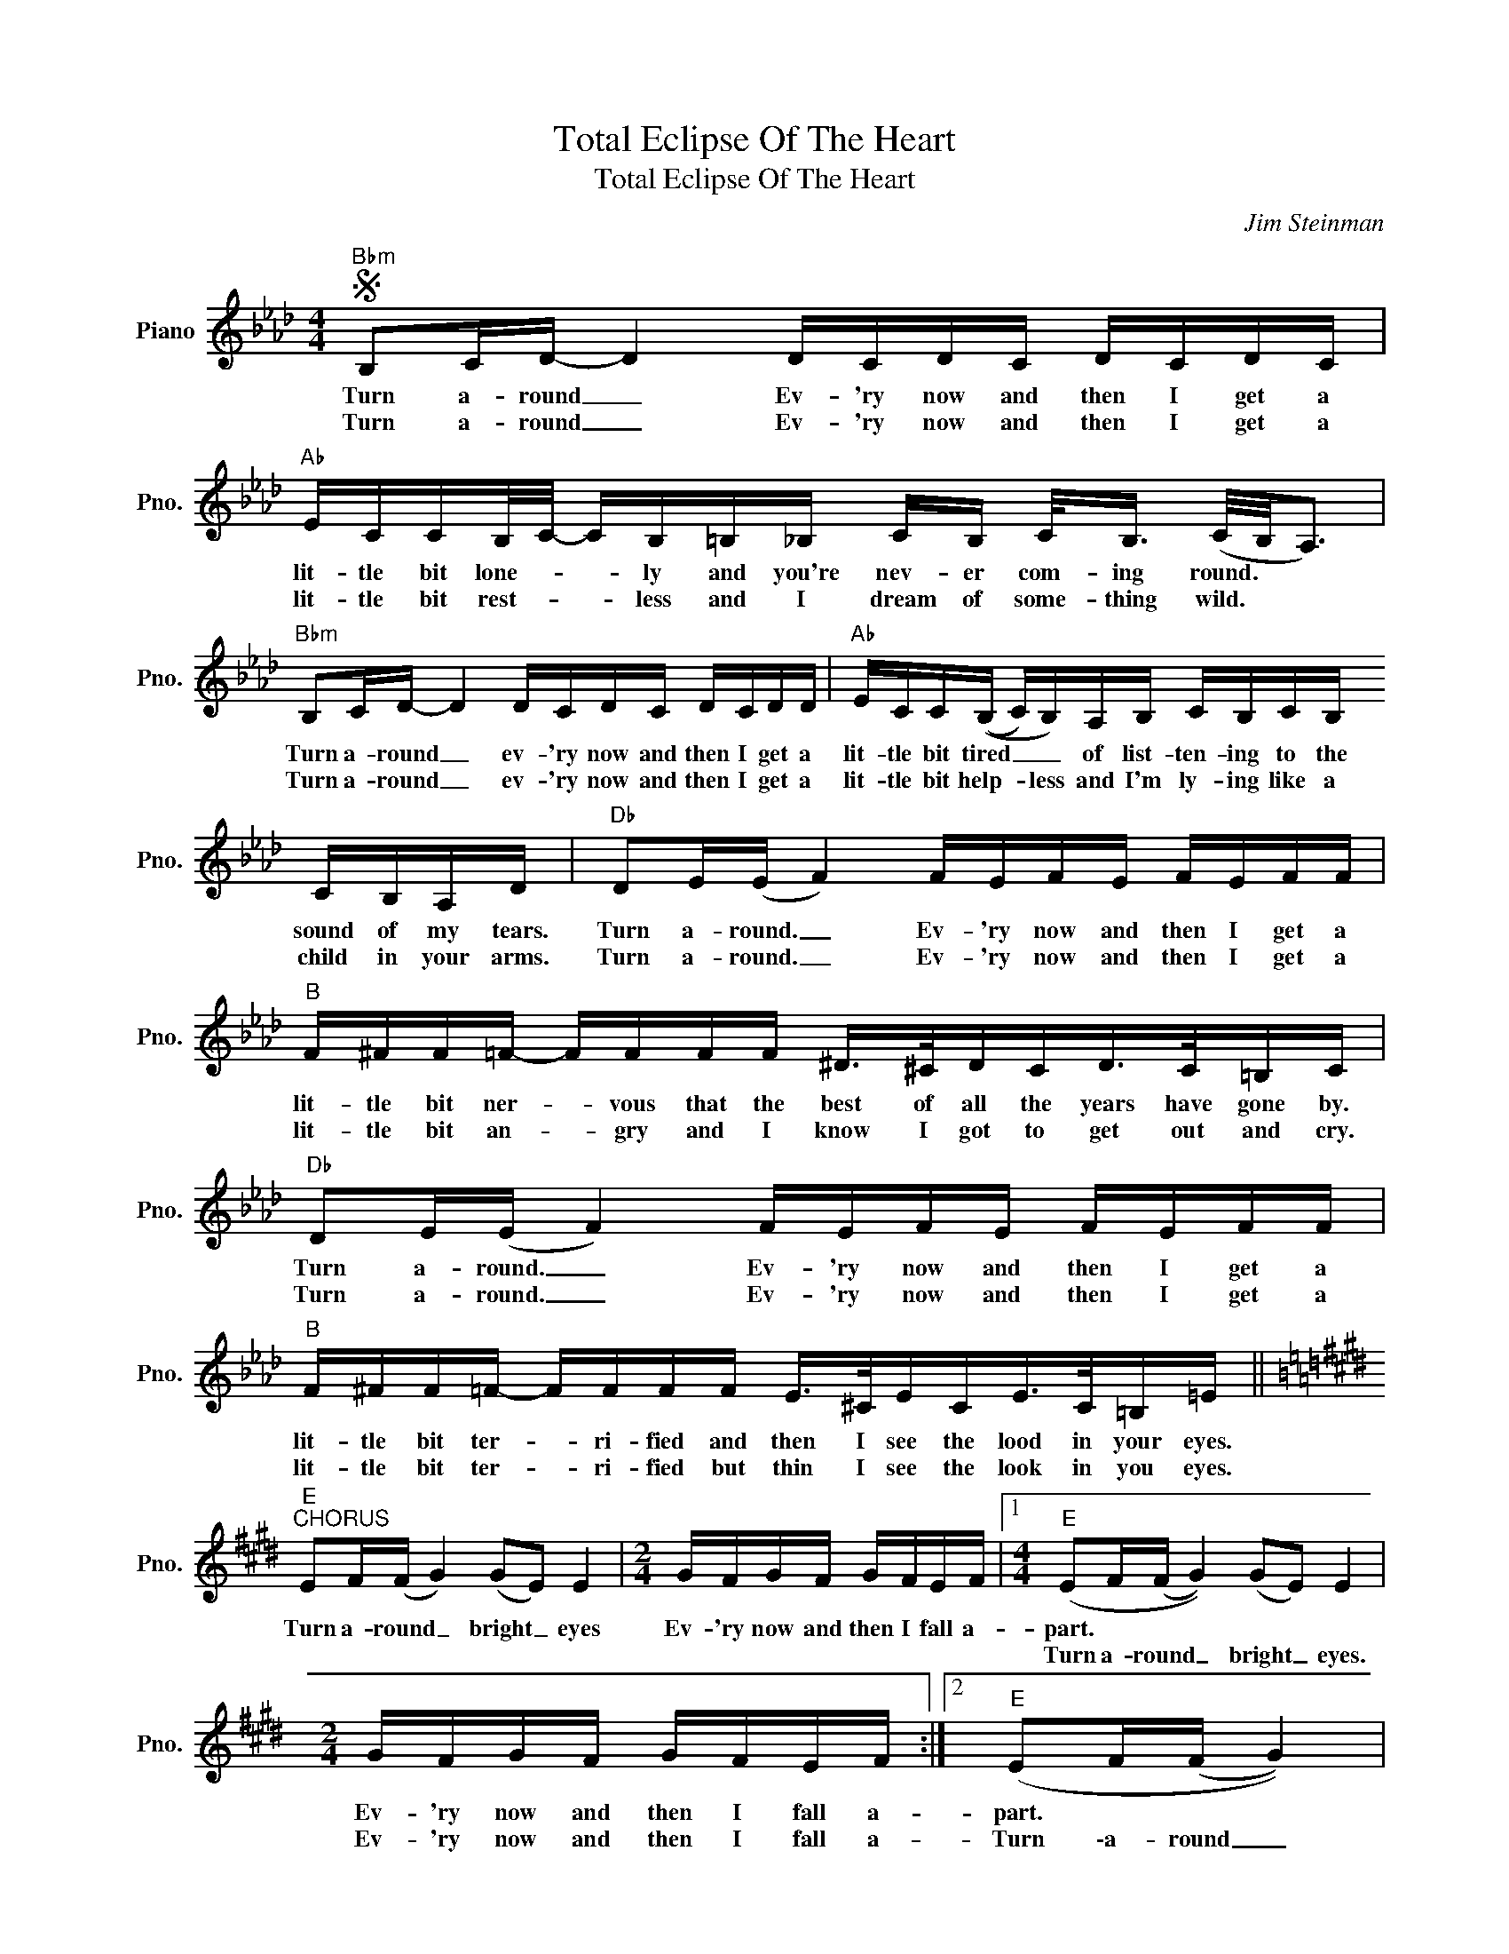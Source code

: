 X:1
T:Total Eclipse Of The Heart
T:Total Eclipse Of The Heart
C:Jim Steinman
Z:All Rights Reserved
L:1/16
M:4/4
K:Ab
V:1 treble nm="Piano" snm="Pno."
%%MIDI program 0
%%MIDI control 7 100
%%MIDI control 10 64
V:1
S"Bbm" B,2CD- D4 DCDC DCDC |"Ab" ECCB,/C/- CB,=B,_B, CB, C<B, (C/B,/A,3) | %2
w: Turn a- round _ Ev- 'ry now and then I get a|lit- tle bit lone- * * ly and you're nev- er com- ing round. * *|
w: Turn a- round _ Ev- 'ry now and then I get a|lit- tle bit rest- * * less and I dream of some- thing wild. * *|
"Bbm" B,2CD- D4 DCDC DCDD |"Ab" ECC((B, C)B,)A,B, CB,CB, CB,A,D |"Db" D2E(E F4) FEFE FEFF | %5
w: Turn a- round _ ev- 'ry now and then I get a|lit- tle bit tired _ _ of list- ten- ing to the sound of my tears.|Turn a- round. _ Ev- 'ry now and then I get a|
w: Turn a- round _ ev- 'ry now and then I get a|lit- tle bit help- * less and I'm ly- ing like a child in your arms.|Turn a- round. _ Ev- 'ry now and then I get a|
"B" F^FF=F- FFFF ^D>^CDCD>C=B,C |"Db" D2E(E F4) FEFE FEFF |"B" F^FF=F- FFFF E>^CECE>C=B,=E || %8
w: lit- tle bit ner- * vous that the best of all the years have gone by.|Turn a- round. _ Ev- 'ry now and then I get a|lit- tle bit ter- * ri- fied and then I see the lood in your eyes.|
w: lit- tle bit an- * gry and I know I got to get out and cry.|Turn a- round. _ Ev- 'ry now and then I get a|lit- tle bit ter- * ri- fied but thin I see the look in you eyes.|
[K:E]"E""^CHORUS" E2F(F G4) (G2E2) E4 |[M:2/4] GFGF GFEF |1[M:4/4]"E" (E2F(F G4)) (G2E2) E4 | %11
w: Turn a- round _ bright _ eyes|Ev- 'ry now and then I fall a-|part. * * * * * *|
w: ||Turn a- round _ bright _ eyes.|
[M:2/4] GFGF GFEF :|2"E" (E2F(F G4)) |"A9" (G2<B2) (GFE2) |[M:2/4] GFGF GFEF || %15
w: Ev- 'ry now and then I fall a-|part. * * *||Ev- 'ry now and then I fall a|
w: Ev- 'ry now and then I fall a-|Turn \-a- round _|bright _ eyes. * *||
[K:Ab][M:4/4]"Ab" A4 z2 AA"Fm" G2AB-B2GA |"Db" z4 z2 AA"Eb7" G2AB-B2GG- | %17
w: part and I need to know _ to- night;|And I need you more _ than ev-|
w: ||
"Ab" GA z2 z AAA"Fm" G2AB-B2GA |"Db" z4 z2 AA"Eb7" G2A(B-B2G)G |"Ab" GA z2 z ccc-"Fm" ccBA- AAG2 | %20
w: * er And if you on- ly hold _ me tight.|we'll be hold- ing on _ _ for-|ev- er. And we'll on- * ly be mak- * ing it|
w: |||
"Db" (AGF2) z2 AA"Eb7" GGA(B-B2G)G |"Db/F" AAAA AAAA"Eb/G" B>BBB z3 E || %22
w: right. _ _ 'cause we'll nev- er be wrong _ _ to-|geth- er we can take it to the end of the line. Your|
w: ||
[K:Ab]"Fm" cccc ccBA"Bb" BBcB- B/A/F3 |[M:2/4] z4 z3 C | %24
w: love is like a sha- dow on me all of the time. _ _ _|I|
w: ||
[M:4/4]"Ab" AAAA AEEc-"Eb/G" cBBA (Ac) z E |"Fm" cccc cBBG"Bb" B/B/c2 z (BAF2) | %26
w: don't know what to do and I'm al- * ways in the dark _ We're|liv- ing in a pow- der keg and giv- ing off sparks. _ _|
w: ||
[M:2/4] z ccc cBAc |[M:4/4]"Ab/C" z4 z2 cc-"Eb/Bb" ccBB"Ab/C"A2G(A- | %28
w: I real- ly need you to- night.|For- ev- * er's gon- na start to- night|
w: ||
"Db" A/G/F2) z z2 cc-"Eb7" ccB(B AGG)A |"Ab/Eb" CEECE2EC"Fm" EECF z3 B, |[M:2/4]"C" CCCD CCB,A, | %31
w: * * * For- ev- * er's gon- na start _ to night.|Once up- on a time I was fal- ling in love But|now I'm on- ly fal- ling a- part.|
w: |||
[M:4/4]"Db" z8 z4 z3"A/C" A, |"Bbm7" F,A,A,F, A, z2 F,"Eb" G,G,A,B,- B,A,G,A,- | %33
w: There's|noth- ing I can do A to- tal e- clipse _ of the heart.|
w: ||
"Ab" A,2 z2 A2E2"Fm" G2AB- B2<G2 |"Db" A4- A2<F2"Eb7" G2AB-"Eb/G" BAG2 | %35
w: _||
w: ||
"Ab" CEECE2EC"Fm" EECF z3 B, |"C" CCCD CCB,A,"Db""Ab/C" z8 | %37
w: One up- on a time there was light in my life, but|now there's on- ly love in the dark.|
w: ||
"Bbm" F,A,A,F, A, z2 F,"Eb7" G,G,A,B,- B,A,G,A,- |"Ab" A,2 z4 A2"Fm" G2AB- B2<G2!dacoda! | %39
w: noth- ing I can say A to- tal e- clipse _ of the heart.|_|
w: ||
"Db" A4- A2>E2"Eb7" G2AB B"Eb/G"AG2 |"Ab" e2d2c2A2 E2C2B,2A,2!D.S.! || %41
w: ||
w: ||
O"Db" A4- A2>E2"Eb7" G2AB-"Eb/G" BAG2 |"Ab" e2d2c2A2 E2C2B,2A,2 |[K:E]"E" E2FG- G4 (G2E2) E4- | %44
w: ||Turn a- round _ bright _ eyes.|
w: |||
[M:2/4] E6"E/B" z2 |[M:4/4]"E" E2FG- G4"^Fade" (G2E2) E4- |[M:2/4]"E/B" E6 z2 |] %47
w: _|Turn a- round _ bright _ eyes.|_|
w: |||

